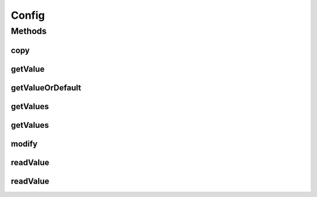 .. java:import:: java.util Optional

.. java:import:: java.util ArrayList

.. java:import:: java.util Collection

.. java:import:: java.util HashMap

.. java:import:: java.util LinkedList

.. java:import:: java.util List

.. java:import:: java.util Map.Entry

.. java:import:: java.util UUID

.. java:import:: java.util.concurrent.atomic AtomicLong

Config
======

.. java:package:: se.sics.kompics.config
   :noindex:

.. java:type:: public interface Config

   :author: Lars Kroll <lkroll@kth.se>

Methods
-------
copy
^^^^

.. java:method:: public Config copy(boolean newVersionLine)
   :outertype: Config

getValue
^^^^^^^^

.. java:method:: public <T> T getValue(String key, Class<T> type) throws ClassCastException
   :outertype: Config

   Return the value at \ ``key``\  as \ ``T``\  or \ ``null``\  if none.

   Performs checked casting against \ ``type``\ .

   :param <T>: The requested type of the value
   :param key: The location of the value
   :param type: The type to cast the value to
   :throws ClassCastException: if the value can not be cast to \ ``type``\
   :return: The value as \ ``T``\  if present or \ ``null``\  otherwise

getValueOrDefault
^^^^^^^^^^^^^^^^^

.. java:method:: public <T extends Object> T getValueOrDefault(String key, T defaultValue)
   :outertype: Config

   Return the value at \ ``key``\  as \ ``T``\  or \ ``defaultValue``\  if none.

   Performs checked casting against the type of \ ``defaultValue``\ .

   :param <T>: The requested type of the value
   :param key: The location of the value
   :param defaultValue: Returned if there is not value of the right type at \ ``key``\
   :return: The value as \ ``T``\  if present or \ ``defaultValue``\  otherwise

getValues
^^^^^^^^^

.. java:method:: public <T> List<T> getValues(String key)
   :outertype: Config

   Returns a list of values at @{code key}.

   The casts to \ ``T``\  are unchecked in this method. Use \ :java:ref:`getValues(java.lang.String,java.lang.Class)`\  if you don't want this behaviour.

   :param <T>: The list value type
   :param key: The location of the values
   :return: A list of values at @{code key}

getValues
^^^^^^^^^

.. java:method:: public <T> List<T> getValues(String key, Class<T> type)
   :outertype: Config

   Returns a list of values at @{code key}.

   Value casts are checked against \ ``type``\ . May throw a @{link se.sics.kompics.config.ConfigValueException } if a value can't be cast.

   :param <T>: The list value type
   :param key: The location of the values
   :param type: The type to cast the values to
   :return: A list of values at @{code key}

modify
^^^^^^

.. java:method:: public Builder modify(UUID author)
   :outertype: Config

readValue
^^^^^^^^^

.. java:method:: public <T> Optional<T> readValue(String key)
   :outertype: Config

   Returns an \ ``Optional``\  of the value at \ ``key``\  as \ ``T``\  or \ ``Absent<T>``\  if none.

   Does not perform checked casting!

   :param <T>: The requested type of the value
   :param key: The location of the value
   :return: \ ``Optional.of(T)``\  if present or \ ``Absent<T>``\  otherwise

readValue
^^^^^^^^^

.. java:method:: public <T> Optional<T> readValue(String key, Class<T> type)
   :outertype: Config

   Returns an \ ``Optional``\  of the value at \ ``key``\  as \ ``T``\  or \ ``Absent<T>``\  if none.

   Performs checked casting against \ ``type``\ .

   :param <T>: The requested type of the value
   :param key: The location of the value
   :param type: The type to cast the value to
   :return: \ ``Optional.of(T)``\  if present or \ ``Absent<T>``\  otherwise

